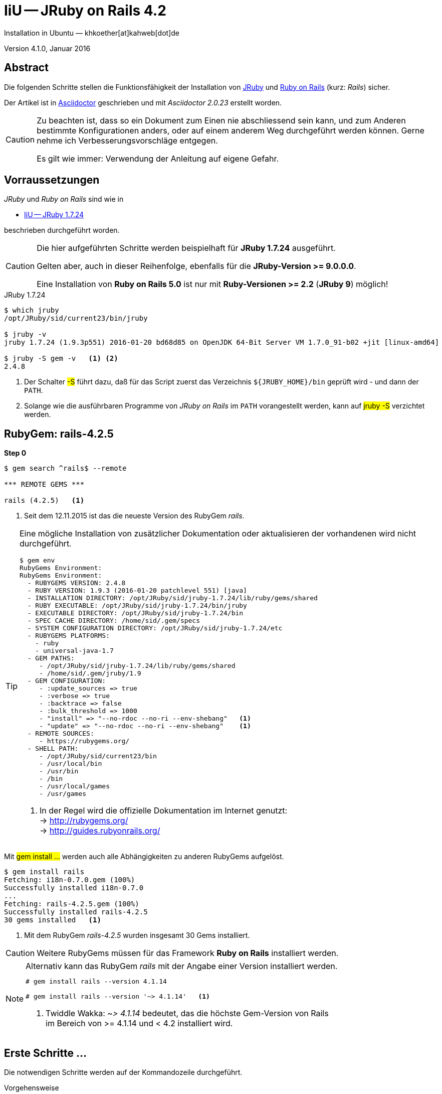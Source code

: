 IiU -- JRuby on Rails 4.2 
=========================
Installation in Ubuntu — khkoether[at]kahweb[dot]de

:icons:
:Author Initials: KHK
:creativecommons-url:    http://creativecommons.org/licenses/by/4.0/deed.de
:mit-url:                http://opensource.org/licenses/mit-license.php  
:ubuntu-url:             http://www.ubuntu.com/
:asciidoctor-url:        http://asciidoctor.org/
:asciidoctordocs-url:    http://asciidoctor.org/docs/
:git-url:                http://git-scm.com/
:git-download-url:       https://www.kernel.org/pub/software/scm/git/

:ruby-url:               https://www.ruby-lang.org/de/
:ruby-download-url:      https://www.ruby-lang.org/de/downloads/
:rubyonrails-url:        http://www.rubyonrails.org

:java-url:               http://www.oracle.com/technetwork/java/javase/downloads/index.html
:jruby-url:              http://jruby.org/
:jruby-download-url:     http://jruby.org/download

:jdk-url:                link:jdk.html
:jruby-version:          1.7.24
:jruby24-url:            link:jruby.html
:jruby_on_rails42-url:   link:jruby_on_rails42.html

Version 4.1.0, Januar 2016 


Abstract
--------
Die folgenden Schritte stellen die Funktionsfähigkeit der Installation 
von {jruby-url}[JRuby] und {rubyonrails-url}[Ruby on Rails] (kurz: _Rails_) sicher. 

Der Artikel ist in {asciidoctordocs-url}[Asciidoctor] geschrieben 
und mit _Asciidoctor {asciidoctor-version}_ erstellt worden.

[CAUTION]
====
Zu beachten ist, dass so ein Dokument zum Einen nie abschliessend 
sein kann, und zum Anderen bestimmte Konfigurationen anders, oder 
auf einem anderem Weg durchgeführt werden können. 
Gerne nehme ich Verbesserungsvorschläge entgegen.

Es gilt wie immer: Verwendung der Anleitung auf eigene Gefahr.
====


Vorraussetzungen
----------------
_JRuby_ und _Ruby on Rails_ sind wie in

* {jruby24-url}[IiU -- JRuby 1.7.24]
 
beschrieben durchgeführt worden.

[CAUTION]
====
Die hier aufgeführten Schritte werden beispielhaft für *JRuby 1.7.24* ausgeführt.

Gelten aber, auch in dieser Reihenfolge, ebenfalls für die *JRuby-Version >= 9.0.0.0*.

Eine Installation von *Ruby on Rails 5.0* ist nur mit *Ruby-Versionen >= 2.2* (*JRuby 9*) möglich!
==== 

.JRuby 1.7.24
[options="nowrap"]
----
$ which jruby
/opt/JRuby/sid/current23/bin/jruby

$ jruby -v 
jruby 1.7.24 (1.9.3p551) 2016-01-20 bd68d85 on OpenJDK 64-Bit Server VM 1.7.0_91-b02 +jit [linux-amd64]

$ jruby -S gem -v   <1> <2>
2.4.8
----
<1> Der Schalter #-S# führt dazu, daß für das Script zuerst  
    das Verzeichnis `${JRUBY_HOME}/bin` geprüft wird - und
    dann der +PATH+.
<2> Solange wie die ausführbaren Programme von _JRuby on Rails_ im +PATH+ vorangestellt
    werden, kann auf #jruby -S# verzichtet werden.       


RubyGem: rails-4.2.5
--------------------
*Step 0* 
----
$ gem search ^rails$ --remote

*** REMOTE GEMS ***

rails (4.2.5)   <1>
----
<1> Seit dem 12.11.2015 ist das die neueste Version des RubyGem _rails_. 

[TIP]
====
Eine mögliche Installation von zusätzlicher Dokumentation oder aktualisieren 
der vorhandenen wird nicht durchgeführt. 
----
$ gem env
RubyGems Environment:
RubyGems Environment:
  - RUBYGEMS VERSION: 2.4.8
  - RUBY VERSION: 1.9.3 (2016-01-20 patchlevel 551) [java]
  - INSTALLATION DIRECTORY: /opt/JRuby/sid/jruby-1.7.24/lib/ruby/gems/shared
  - RUBY EXECUTABLE: /opt/JRuby/sid/jruby-1.7.24/bin/jruby
  - EXECUTABLE DIRECTORY: /opt/JRuby/sid/jruby-1.7.24/bin
  - SPEC CACHE DIRECTORY: /home/sid/.gem/specs
  - SYSTEM CONFIGURATION DIRECTORY: /opt/JRuby/sid/jruby-1.7.24/etc
  - RUBYGEMS PLATFORMS:
    - ruby
    - universal-java-1.7
  - GEM PATHS:
     - /opt/JRuby/sid/jruby-1.7.24/lib/ruby/gems/shared
     - /home/sid/.gem/jruby/1.9
  - GEM CONFIGURATION:
     - :update_sources => true
     - :verbose => true
     - :backtrace => false
     - :bulk_threshold => 1000
     - "install" => "--no-rdoc --no-ri --env-shebang"   <1>
     - "update" => "--no-rdoc --no-ri --env-shebang"    <1>
  - REMOTE SOURCES:
     - https://rubygems.org/
  - SHELL PATH:
     - /opt/JRuby/sid/current23/bin
     - /usr/local/bin
     - /usr/bin
     - /bin
     - /usr/local/games
     - /usr/games
---- 
<1> In der Regel wird die offizielle Dokumentation im Internet genutzt: +
    -> http://rubygems.org/ +
    -> http://guides.rubyonrails.org/ 
====

Mit #gem install ...# werden auch alle Abhängigkeiten zu anderen RubyGems aufgelöst. 

----
$ gem install rails   
Fetching: i18n-0.7.0.gem (100%)
Successfully installed i18n-0.7.0
...
Fetching: rails-4.2.5.gem (100%)
Successfully installed rails-4.2.5
30 gems installed   <1>
----
<1> Mit dem RubyGem _rails-4.2.5_ wurden insgesamt 30 Gems installiert.

[CAUTION]
====
Weitere RubyGems müssen für das Framework *Ruby on Rails* installiert werden.
====

[NOTE]
.Alternativ kann das RubyGem _rails_ mit der Angabe einer Version installiert werden.
====
----
# gem install rails --version 4.1.14

# gem install rails --version '~> 4.1.14'   <1>
----
<1> Twiddle Wakka: '~> 4.1.14' bedeutet, das die höchste Gem-Version von Rails +
    im Bereich von >= 4.1.14 und < 4.2 installiert wird. 
====


Erste Schritte &hellip;
-----------------------
Die notwendigen Schritte werden auf der Kommandozeile durchgeführt.

.Vorgehensweise 
- Datenbanksystem wählen 
- Datenbankadapter installieren
- Datenbank erstellen
- Projektverzeichnis erstellen 
- RubyGems installieren
- Datenbankadapter konfigurieren
- JavaScript-Runtime installieren
- Warbler installieren
- Aufruf der Webanwendung im Browser


Datenbanksystem wählen
~~~~~~~~~~~~~~~~~~~~~~
Für das Framework *Ruby on Rails* sind die folgenden drei Datenbanksysteme zumindest 
für die _Entwicklung_ (aber auch für die _Produktion_) eines neuen 
*Rails*-Projektes die erste Wahl:

- _SqLite3_ +
  Klein, kompakt und dateibasiert – mit diesen Vorzügen glänzt 'SQLite3'. + 
  Ist in _Ruby on Rails_ die Default-Datenbank.
- _MySQL_ +
  Gut und schnell und überhaupt ... überall verfügbar.
- _PostgreSQL_ +
  Lupenreine OpenSource-Datenbanksystem für professionelle Anforderungen. 
  
[CAUTION]
====
Die einzelnen Schritte für die Datenbank *PostgreSQL* werden 
in diesem Artikel nicht beschrieben. +
In der Vorgehensweise sind sie ähnlich derer für *MySQL*
====
 

Datenbankadapter installieren
~~~~~~~~~~~~~~~~~~~~~~~~~~~~~

.Datenbankzugriff (via JDBC)
----
$ gem install activerecord-jdbc-adapter
Fetching: activerecord-jdbc-adapter-1.3.19.gem (100%)
Successfully installed activerecord-jdbc-adapter-1.3.19
1 gem installed
----

.MySQL
----
$ gem install activerecord-jdbcmysql-adapter
Fetching: jdbc-mysql-5.1.37.gem (100%)
Successfully installed jdbc-mysql-5.1.37
Fetching: activerecord-jdbcmysql-adapter-1.3.19.gem (100%)
Successfully installed activerecord-jdbcmysql-adapter-1.3.19
2 gems installed
----

.SQLite3
----
$ gem install activerecord-jdbcsqlite3-adapter
Fetching: jdbc-sqlite3-3.8.11.2.gem (100%)
Successfully installed jdbc-sqlite3-3.8.11.2
Fetching: activerecord-jdbcsqlite3-adapter-1.3.19.gem (100%)
Successfully installed activerecord-jdbcsqlite3-adapter-1.3.19
2 gems installed
----

----
$ gem list --local | grep jdbc
activerecord-jdbc-adapter (1.3.19)
activerecord-jdbcmysql-adapter (1.3.19)
activerecord-jdbcsqlite3-adapter (1.3.19)
jdbc-mysql (5.1.37)
jdbc-sqlite3 (3.8.11.2)
----


Datenbank erstellen
~~~~~~~~~~~~~~~~~~~
_SQLite3_ ist eine Programmbibliothek, die ein relationales Datenbanksystem enthält.
Das bedeutet, der normale Aufwand an Administration für ein Datenbanksystem, sowie
für das Anlegen von Benutzern, einer Datenbank und dem Zuweisen von Rechten entfällt. 

_MySQL_ hat für die Administration des Datenbanksystems 
verschiedene Programm-Angebote, unter anderem _phpMyAdmin_ ... aber eben auch
die Kommandozeile.

.Anlegen eines Benutzer: _sid_ (in MySQL)
----
$ mysql -uroot -p
Enter password: 
Welcome to the MySQL monitor.  Commands end with ; or \g.
Your MySQL connection id is 79
Server version: 5.5.46-0ubuntu0.14.04.2 (Ubuntu)

Copyright (c) 2000, 2015, Oracle and/or its affiliates. All rights reserved.

Oracle is a registered trademark of Oracle Corporation and/or its
affiliates. Other names may be trademarks of their respective
owners.

Type 'help;' or '\h' for help. Type '\c' to clear the current input statement.

mysql> GRANT ALL PRIVILEGES ON *.* to 'sid'@'localhost'
    -> IDENTIFIED BY 'g3h3im';
Query OK, 0 rows affected (0.00 sec)

mysql> flush privileges;
Query OK, 0 rows affected (0.00 sec)

mysql> exit
Bye
----

.Erstellen einer Datenbank: _jmyapp_development_ (in MySQL)
----
$ mysql -usid -p
Enter password: 
Welcome to the MySQL monitor.  Commands end with ; or \g.
Your MySQL connection id is 79
Server version: 5.5.46-0ubuntu0.14.04.2 (Ubuntu)

Copyright (c) 2000, 2015, Oracle and/or its affiliates. All rights reserved.

Oracle is a registered trademark of Oracle Corporation and/or its
affiliates. Other names may be trademarks of their respective
owners.

Type 'help;' or '\h' for help. Type '\c' to clear the current input statement.

mysql> CREATE DATABASE myapp_develpment;
Query OK, 1 row affected (0.00 sec)

mysql> exit
Bye
----


Projektverzeichnis erstellen 
~~~~~~~~~~~~~~~~~~~~~~~~~~~~
----
$ cd
$ mkdir RailsDir

$ cd RailsDir
$ rails _4.2.5_ new jMyApp --database=mysql -B  <1> <2> <3>
      create  
      create  README.rdoc
      create  Rakefile
      create  config.ru
      create  .gitignore
      create  Gemfile      <4>
      create  app
      create  app/assets/javascripts/application.js
      ...
      create  bin
      create  bin/bundle
      create  bin/rails
      create  bin/rake
      create  bin/setup
      create  config
      create  config/routes.rb
      ...      
      create  config/database.yml   <5>
      create  db
      create  db/seeds.rb
      create  lib
      create  lib/tasks      
      ...
      create  log
      ...
      create  public
      create  public/404.html
      ...
      create  test/fixtures
      ...
      create  tmp/cache
      ...
      create  vendor/assets/javascripts
      create  vendor/assets/javascripts/.keep
      create  vendor/assets/stylesheets
      create  vendor/assets/stylesheets/.keep
----
<1> #_4.2.5_# -- Festlegen, welche Rails-Version verwendet werden soll. +
    #--database=mysql# -- Festlegen, welches DBMS verwendet werden soll.
<2> Für das Datenbanksystem _SQLite3_ verkürzt sich der Aufruf: +
    #rails _4.2.5_ new myapp#
<3> #-B# Don't run bundle install +
    Kein automatisches 'install' und 'update' von RubyGems!    
<4> Die zu diesem Zeitpunkt für _Ruby on Rails_ benötigten RubyGems 
    und deren Abhängigkeiten untereinander sind in der Datei `Gemfile` beschrieben.
<5> Die Konfiguration für den Datenbankzugriff (Datenbankadapter) steht in der 
    Datei `config/database.yml`.        
    
----
$ cd jMyApp
$ tree -LF 2 .
.
├── app/
│   ├── assets/
│   ├── controllers/
│   ├── helpers/
│   ├── mailers/
│   ├── models/
│   └── views/
├── bin/
│   ├── bundle*
│   ├── rails*
│   ├── rake*
│   └── setup*
├── config/
│   ├── application.rb
│   ├── boot.rb
│   ├── database.yml     <1>
│   ├── environment.rb
│   ├── environments/
│   ├── initializers/
│   ├── locales/
│   ├── routes.rb
│   └── secrets.yml
├── config.ru
├── db/
│   └── seeds.rb
├── Gemfile        <2>
├── lib/
│   ├── assets/
│   └── tasks/
├── log/
├── public/
│   ├── 404.html
│   ├── 422.html
│   ├── 500.html
│   ├── favicon.ico
│   └── robots.txt
├── Rakefile
├── README.rdoc
├── test/
│   ├── controllers/
│   ├── fixtures/
│   ├── helpers/
│   ├── integration/
│   ├── mailers/
│   ├── models/
│   └── test_helper.rb
├── tmp/
│   └── cache/
└── vendor/
    └── assets/

29 directories, 21 files
----
<1> Datei: `config/database.yml`
<2> Datei: `Gemfile` 
    
    
RubyGems installieren
~~~~~~~~~~~~~~~~~~~~~
.Prüfen der in der Datei `Gemfile` genannten Abhängigkeiten
----
$ bundle check  
Resolving dependencies...
Bundler can't satisfy your Gemfile's dependencies.
Install missing gems with `bundle install`.

$ bundle list
Could not find gem 'sass-rails (~> 5.0) java' in any of the gem sources listed
in your Gemfile or installed on this machine.
----
    
.Datei: `Gemfile`
----
source 'https://rubygems.org'


# Bundle edge Rails instead: gem 'rails', github: 'rails/rails'
gem 'rails', '4.2.5'
# Use jdbcmysql as the database for Active Record
gem 'activerecord-jdbcmysql-adapter'                <1>
# Use SCSS for stylesheets
gem 'sass-rails', '~> 5.0'
# Use Uglifier as compressor for JavaScript assets
gem 'uglifier', '>= 1.3.0'
# Use CoffeeScript for .coffee assets and views
gem 'coffee-rails', '~> 4.1.0'                    <2>
# See https://github.com/rails/execjs#readme for more supported runtimes
gem 'therubyrhino'                       <3>
# Use jquery as the JavaScript library
gem 'jquery-rails'
# Turbolinks makes following links in your web application faster. Read more: https://github.com/rails/turbolinks
gem 'turbolinks'
# Build JSON APIs with ease. Read more: https://github.com/rails/jbuilder
gem 'jbuilder', '~> 2.0'
# bundle exec rake doc:rails generates the API under doc/api.
gem 'sdoc', '~> 0.4.0', group: :doc

# Use ActiveModel has_secure_password
# gem 'bcrypt', '~> 3.1.7'

# Use Unicorn as the app server
# gem 'unicorn'

# Use Capistrano for deployment
# gem 'capistrano-rails', group: :development


# Windows does not include zoneinfo files, so bundle the tzinfo-data gem
gem 'tzinfo-data', platforms: [:mingw, :mswin, :x64_mingw, :jruby]
----
<1> Zugriff über JDBC auf das DBMS _MySQL_
<2> Twiddle Waka '~> 4.1.0' ist identisch mit 
    den Bedingungen '>= 4.1.0' und '< 4.2'.  
<3> RubyGem _therubyrhino_: JavaScript-Interpreter      
 

.RubyGems installieren
----
$ bundle install
Fetching gem metadata from https://rubygems.org/............
Fetching version metadata from https://rubygems.org/...
Fetching dependency metadata from https://rubygems.org/..
Resolving dependencies..........
Using rake 10.5.0   <1>
Using i18n 0.7.0
Using json 1.8.3
Using minitest 5.8.4
Using thread_safe 0.3.5
Using builder 3.2.2
Using erubis 2.7.0
Using nokogiri 1.6.7.2
Using rack 1.6.4
Using mime-types 2.99
Using arel 6.0.3
Using jdbc-mysql 5.1.37
Using bundler 1.11.2
Installing coffee-script-source 1.10.0   <2>
Installing execjs 2.6.0
Using thor 0.19.1
Using concurrent-ruby 1.0.0
Installing multi_json 1.11.2
Installing sass 3.4.21
Using tilt 2.0.2
Installing therubyrhino_jar 1.7.6
Using rdoc 4.2.1
Using tzinfo 1.2.2
Using loofah 2.0.3
Using rack-test 0.6.3
Using mail 2.6.3
Installing coffee-script 2.4.1
Installing uglifier 2.7.2
Using sprockets 3.5.2
Installing therubyrhino 2.0.4
Installing sdoc 0.4.1
Using activesupport 4.2.5
Installing tzinfo-data 1.2015.7
Using rails-html-sanitizer 1.0.2
Using rails-deprecated_sanitizer 1.0.3
Using globalid 0.3.6
Using activemodel 4.2.5
Installing jbuilder 2.4.0
Using rails-dom-testing 1.0.7
Using activejob 4.2.5
Using activerecord 4.2.5
Using actionview 4.2.5
Using activerecord-jdbc-adapter 1.3.19
Using actionpack 4.2.5
Using activerecord-jdbcmysql-adapter 1.3.19
Using actionmailer 4.2.5
Using railties 4.2.5
Using sprockets-rails 3.0.0
Installing coffee-rails 4.1.1
Installing jquery-rails 4.1.0
Using rails 4.2.5
Installing sass-rails 5.0.4
Installing turbolinks 2.5.3
Bundle complete! 11 Gemfile dependencies, 53 gems now installed.
Use `bundle show [gemname]` to see where a bundled gem is installed.
----
<1> _Using_: Bereits installierte RubyGems
<2> _Installing_: Neu installierte RubyGems

._Installing_: *13 RubyGems*
----
...
Installing coffee-script-source 1.10.0
Installing execjs 2.6.0
...
Installing multi_json 1.11.2
Installing sass 3.4.21
...
Installing therubyrhino_jar 1.7.6
...
Installing coffee-script 2.4.1
Installing uglifier 2.7.2
...
Installing therubyrhino 2.0.4
Installing sdoc 0.4.1
...
Installing tzinfo-data 1.2015.7
...
Installing jbuilder 2.4.0
...
Installing coffee-rails 4.1.1
Installing jquery-rails 4.1.0
...
Installing sass-rails 5.0.4
Installing turbolinks 2.5.3
----

.Prüfen der Abhängigkeiten im `Gemfile` (II)
----
$ bundle check  
The Gemfile's dependencies are satisfied

$ ls -l Gemfile*
-rw-rw-r-- 1 sid sid 1229 Jan 24 12:55 Gemfile
-rw-rw-r-- 1 sid sid 3911 Jan 24 13:05 Gemfile.lock
----

----
$ bundle list
Gems included by the bundle:
  * actionmailer (4.2.5)
  * actionpack (4.2.5)
  * actionview (4.2.5)
  * activejob (4.2.5)
  * activemodel (4.2.5)
  * activerecord (4.2.5)
  * activerecord-jdbc-adapter (1.3.19)
  * activerecord-jdbcmysql-adapter (1.3.19)
  * activesupport (4.2.5)
  * arel (6.0.3)
  * builder (3.2.2)
  * bundler (1.11.2)
  * coffee-rails (4.1.1)
  * coffee-script (2.4.1)
  * coffee-script-source (1.10.0)
  * concurrent-ruby (1.0.0)
  * erubis (2.7.0)
  * execjs (2.6.0)
  * globalid (0.3.6)
  * i18n (0.7.0)
  * jbuilder (2.4.0)
  * jdbc-mysql (5.1.37)
  * jquery-rails (4.1.0)
  * json (1.8.3)
  * loofah (2.0.3)
  * mail (2.6.3)
  * mime-types (2.99)
  * minitest (5.8.4)
  * multi_json (1.11.2)
  * nokogiri (1.6.7.2)
  * rack (1.6.4)
  * rack-test (0.6.3)
  * rails (4.2.5)
  * rails-deprecated_sanitizer (1.0.3)
  * rails-dom-testing (1.0.7)
  * rails-html-sanitizer (1.0.2)
  * railties (4.2.5)
  * rake (10.5.0)
  * rdoc (4.2.1)
  * sass (3.4.21)
  * sass-rails (5.0.4)
  * sdoc (0.4.1)
  * sprockets (3.5.2)
  * sprockets-rails (3.0.0)
  * therubyrhino (2.0.4)
  * therubyrhino_jar (1.7.6)
  * thor (0.19.1)
  * thread_safe (0.3.5)
  * tilt (2.0.2)
  * turbolinks (2.5.3)
  * tzinfo (1.2.2)
  * tzinfo-data (1.2015.7)
  * uglifier (2.7.2)
----


Datenbankadapter konfigurieren
~~~~~~~~~~~~~~~~~~~~~~~~~~~~~~
.Datei: `config/database.yml` sqlite3
----
[...]
development:
  adapter: sqlite3
  database: db/development.sqlite3   <1>
[...]
----
<1> Die Datenbank-Datei wird mit dem ersten Aufruf automatisch angelegt. +
    Keine Angabe für Benutzer und Passwort!

.Datei: `config/database.yml` -- mysql 
----
[...]
default: &default
  adapter: mysql
  #encoding: utf8   <2>
  #pool: 5          <2>
  username: sid                 <---          
  password: g3h3im              <---
  host: localhost

development:   <1>
  <<: *default
  database: jmyapp_development   <3>
[...]  
----
<1> Es werden ausschließlich die zu _default_ geänderten Einträge aufgeführt.
<2> Bei Bedarf das Kommentarzeichen entfernen.
<3> Der hier vorgeschlagene Datenbank-Name wird von _Ruby on Rails_
    automatisch gebildet: +
    Name der Applikation 'MyApp' und dem Zusatz '_development'


JavaScript-Runtime installieren
~~~~~~~~~~~~~~~~~~~~~~~~~~~~~~~
Für die erzeugte _Ruby on Rails_-Anwendung ist eine JavaScript-Runtime erforderlich.

.Möglichkeit 1: Das RubyGem _therubyrhino_

-> http://rubygems.org/gems/therubyrhino[RubyGems.org: therubyrhino] +
Embed the Mozilla Rhino JavaScript interpreter into Ruby. +
(Ist bereits installiert ... siehe oben:) 
  
.Möglichkeit 2: Das Ubuntu-Paket 'nodejs' installieren
----
$ sudo apt-get -s install nodejs       <1>
Paketlisten werden gelesen... Fertig
Abhängigkeitsbaum wird aufgebaut.       
Statusinformationen werden eingelesen.... Fertig
Die folgenden zusätzlichen Pakete werden installiert:
  libc-ares2 libv8-3.14.5
Die folgenden NEUEN Pakete werden installiert:
  libc-ares2 libv8-3.14.5 nodejs
0 aktualisiert, 3 neu installiert, 0 zu entfernen und 1 nicht aktualisiert.
Inst libc-ares2 (1.10.0-2 Ubuntu:14.04/trusty [amd64])
Inst libv8-3.14.5 (3.14.5.8-5ubuntu2 Ubuntu:14.04/trusty [amd64])
Inst nodejs (0.10.25~dfsg2-2ubuntu1 Ubuntu:14.04/trusty [amd64])
Conf libc-ares2 (1.10.0-2 Ubuntu:14.04/trusty [amd64])
Conf libv8-3.14.5 (3.14.5.8-5ubuntu2 Ubuntu:14.04/trusty [amd64])
Conf nodejs (0.10.25~dfsg2-2ubuntu1 Ubuntu:14.04/trusty [amd64])
----
<1> #apt-get -s ...# (simulate) ich habe mich dagegen entschieden.


Warbler installieren
~~~~~~~~~~~~~~~~~~~~
*Warbler* chirpily constructs `.war` files of your Ruby applications. +
-> https://github.com/jruby/warbler[GitHub: jruby / warbler]  

.WAR (WAR ist ein Dateiformat und steht für Web Application Archive) 
----
$ gem install warbler
Fetching: jruby-jars-1.7.24.gem (100%)     <1>
Successfully installed jruby-jars-1.7.24
Fetching: jruby-rack-1.1.20.gem (100%)
Successfully installed jruby-rack-1.1.20
Fetching: rubyzip-1.1.7.gem (100%)
Successfully installed rubyzip-1.1.7
Fetching: warbler-1.4.9.gem (100%)
Successfully installed warbler-1.4.9
4 gems installed
----
<1> *jruby-jars-1.7.24* includes the core JRuby code and the 
    JRuby 1.8/1.9 stdlib as jar files. It provides a way to have 
    other gems depend on JRuby without including (and freezing to) 
    a specific jruby-complete jar version.


Aufruf der Webanwendung im Browser
~~~~~~~~~~~~~~~~~~~~~~~~~~~~~~~~~~
WEBrick wird in _Ruby on Rails_ default-mäßig als Testserver für die 
Entwicklungs-Umgebung verwendet.

[options="nowrap"]
----
$ jruby bin/rails s 
=> Booting WEBrick
=> Rails 4.2.5 application starting in development on http://localhost:3000   <1>
=> Run `rails server -h` for more startup options
=> Ctrl-C to shutdown server
[2016-01-24 13:14:14] INFO  WEBrick 1.3.1
[2016-01-24 13:14:14] INFO  ruby 1.9.3 (2016-01-20) [java]   <2>
[2016-01-24 13:14:14] INFO  WEBrick::HTTPServer#start: pid=22969 port=3000
...
----
<1> Der Webserver läuft ohne Port-Angabe (_--port_ ...) auf Port 3000.
<2> Ruby Version 1.9.3

----
BROWSER> http://localhost:3000/   <1>
         About your application’s environment   <2>       
----
<1> Grundsätzlicher Test der Verbindung!
<2> Link zu weiteren Informationen...

.Ausgabe der weiteren Informationen im Terminal 
[options="nowrap"]
----
$ rake about  
About your application's environment
Rails version             4.2.5
Ruby version              1.9.3-p551 (java)   <1>
RubyGems version          2.4.8
Rack version              1.6.4
JavaScript Runtime        therubyrhino (Rhino)
Middleware                Rack::Sendfile, 
                          ActionDispatch::Static, 
                          Rack::Lock, 
                          #<ActiveSupport::Cache::Strategy::LocalCache::Middleware:0x2dc584da>, 
                          Rack::Runtime, 
                          Rack::MethodOverride, 
                          ActionDispatch::RequestId, 
                          Rails::Rack::Logger, 
                          ActionDispatch::ShowExceptions, 
                          ActionDispatch::DebugExceptions, 
                          ActionDispatch::RemoteIp, 
                          ActionDispatch::Reloader, 
                          ActionDispatch::Callbacks, 
                          ActiveRecord::Migration::CheckPending, 
                          ActiveRecord::ConnectionAdapters::ConnectionManagement, 
                          ActiveRecord::QueryCache, 
                          ActionDispatch::Cookies, 
                          ActionDispatch::Session::CookieStore, 
                          ActionDispatch::Flash, 
                          ActionDispatch::ParamsParser, 
                          Rack::Head, 
                          Rack::ConditionalGet, 
                          Rack::ETag
Application root          /home/sid/RailsDir/jMyApp
Environment               development
Database adapter          mysql
Database schema version   0

----
<1> Ruby Version 1.9.3 (java)


Anhang
------
Abschließend die Liste der aktuell installierten _RubyGems_.

----
$ gem list --local

*** LOCAL GEMS ***

actionmailer (4.2.5)
actionpack (4.2.5)
actionview (4.2.5)
activejob (4.2.5)
activemodel (4.2.5)
activerecord (4.2.5)
activerecord-jdbc-adapter (1.3.19)
activerecord-jdbcmysql-adapter (1.3.19)
activerecord-jdbcsqlite3-adapter (1.3.19)
activesupport (4.2.5)
arel (6.0.3)
asciidoctor (1.5.4)
awesome_print (1.6.1)
builder (3.2.2)
bundler (1.11.2)
coderay (1.1.0)
coffee-rails (4.1.1)
coffee-script (2.4.1)
coffee-script-source (1.10.0)
concurrent-ruby (1.0.0 java)
erubis (2.7.0)
execjs (2.6.0)
ffi (1.9.10 java)
globalid (0.3.6)
i18n (0.7.0)
jar-dependencies (0.3.1, 0.2.6)
jbuilder (2.4.0)
jdbc-mysql (5.1.37)
jdbc-sqlite3 (3.8.11.2)
jquery-rails (4.1.0)
jruby-jars (1.7.24)
jruby-openssl (0.9.14 java, 0.9.13 java)
jruby-rack (1.1.20)
json (1.8.3 java, 1.8.0 java)
loofah (2.0.3)
mail (2.6.3)
method_source (0.8.2)
mime-types (2.99)
minitest (5.8.4)
multi_json (1.11.2)
nokogiri (1.6.7.2 java)
pry (0.10.3 java)
rack (1.6.4)
rack-protection (1.5.3)
rack-test (0.6.3)
rails (4.2.5)
rails-deprecated_sanitizer (1.0.3)
rails-dom-testing (1.0.7)
rails-html-sanitizer (1.0.2)
railties (4.2.5)
rake (10.5.0, 10.1.0)
rdoc (4.2.1, 4.1.2)
rdoc-data (4.1.0)
rubyzip (1.1.7)
sass (3.4.21)
sass-rails (5.0.4)
sdoc (0.4.1)
sinatra (1.4.6)
slop (3.6.0)
spoon (0.0.4)
sprockets (3.5.2)
sprockets-rails (3.0.0)
therubyrhino (2.0.4)
therubyrhino_jar (1.7.6)
thor (0.19.1)
thread_safe (0.3.5 java)
tilt (2.0.2)
turbolinks (2.5.3)
tzinfo (1.2.2)
tzinfo-data (1.2015.7)
uglifier (2.7.2)
warbler (1.4.9)
----




'''
 
+++
<a href="#top" title="zum Seitenanfang">
  <span>&#8679;</span> 
</a>
+++
[small]#&middot; Document generated with Asciidoctor {asciidoctor-version}.#

